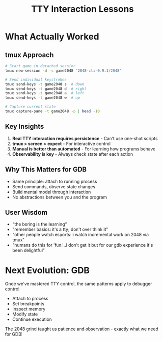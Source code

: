 #+TITLE: TTY Interaction Lessons

* What Actually Worked

** tmux Approach
#+begin_src bash
# Start game in detached session
tmux new-session -d -s game2048 '2048-cli-0.9.1/2048'

# Send individual keystrokes
tmux send-keys -t game2048 s  # down
tmux send-keys -t game2048 d  # right
tmux send-keys -t game2048 a  # left
tmux send-keys -t game2048 w  # up

# Capture current state
tmux capture-pane -t game2048 -p | head -10
#+end_src

** Key Insights
1. *Real TTY interaction requires persistence* - Can't use one-shot scripts
2. *tmux > screen > expect* - For interactive control
3. *Manual is better than automated* - For learning how programs behave
4. *Observability is key* - Always check state after each action

** Why This Matters for GDB
- Same principle: attach to running process
- Send commands, observe state changes
- Build mental model through interaction
- No abstractions between you and the program

** User Wisdom
- "the boring is the learning"
- "remember basics: it's a tty; don't over think it"
- "other people watch esports: i watch incremental work on 2048 via tmux"
- "humans do this for 'fun'...i don't get it but for our gdb experience it's been delightful"

* Next Evolution: GDB
Once we've mastered TTY control, the same patterns apply to debugger control:
- Attach to process
- Set breakpoints
- Inspect memory
- Modify state
- Continue execution

The 2048 grind taught us patience and observation - exactly what we need for GDB!